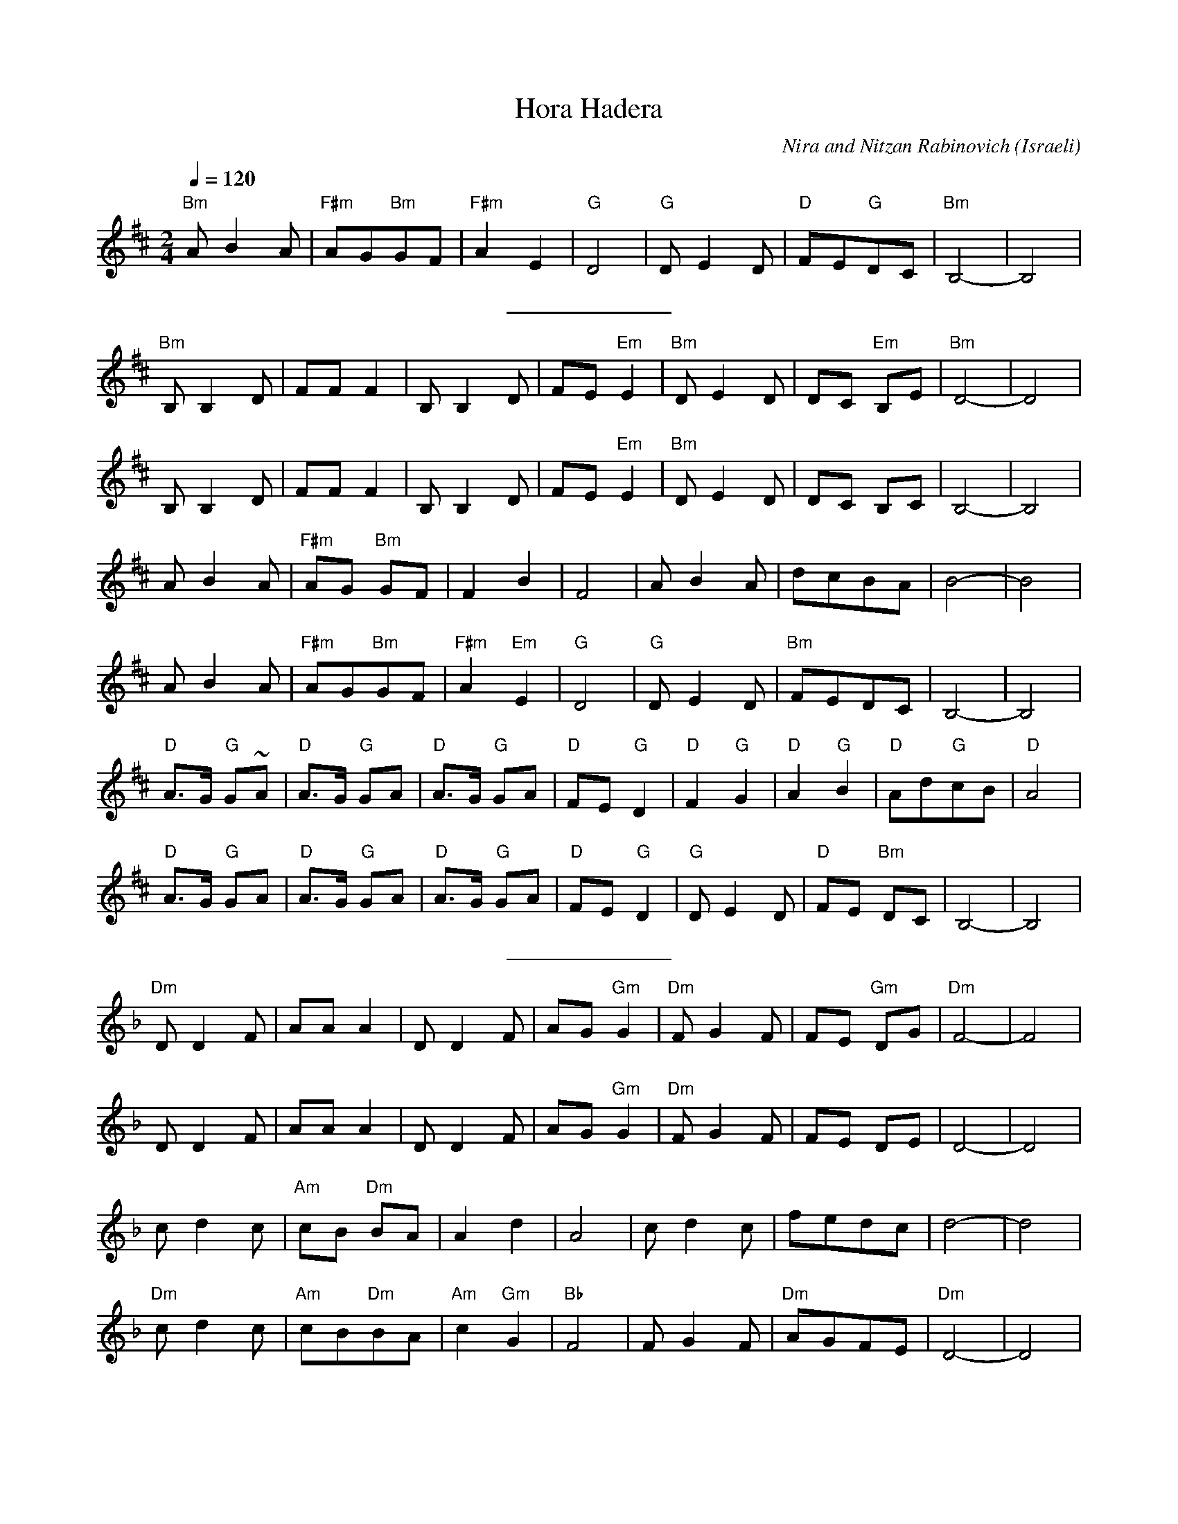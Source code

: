 X: 78
T:Hora Hadera
C:Nira and Nitzan Rabinovich
O:Israeli
I: Dance taught by Shlomo and Dina Bachar
F: http://www.youtube.com/watch?v=IGHXVnHjXOk
F: http://www.youtube.com/watch?v=AnOY0C-k8gg
F: http://www.youtube.com/watch?v=FawuLnBBbrw
F: http://www.youtube.com/watch?v=hTGsiRU0C5s
Q:1/4=120
L:1/8
M:2/4
K:Bm
 "Bm" A B2 A   | "F#m"AG"Bm"GF | "F#m"A2 E2     | "G"D4      |\
 "G"D E2 D     | "D"FE"G"DC    | "Bm"B,4-       |B,4         |
%%sep 10 10
 "Bm"B, B,2 D  | FF F2         | B, B,2 D       |FE "Em"E2   |\
 "Bm"D E2 D    | DC "Em"B,E    | "Bm"D4-        |D4          |
 B, B,2 D      | FF F2         | B, B,2 D       |FE "Em"E2   |\
 "Bm"D E2 D    | DC B,C        | B,4-           |B,4         |
 A B2 A        | "F#m"AG "Bm"GF| F2 B2          | F4         |\
 A B2 A        | dcBA          | B4-            | B4         |
 A B2 A        | "F#m"AG"Bm"GF | "F#m"A2 "Em" E2| "G"D4      |\
 "G"D E2 D     | "Bm"FEDC      | B,4-           |B,4         |
 "D"A>G "G"G~A | "D"A>G "G"GA  | "D"A>G "G"GA   |"D"FE "G"D2 |\
 "D"F2 "G"G2   | "D"A2 "G"B2   | "D"Ad"G"cB     | "D"A4      |
 "D"A>G "G"GA  | "D"A>G "G"GA  | "D"A>G "G"GA   |"D"FE "G"D2 |\
 "G"D E2 D     | "D"FE "Bm"DC  | B,4-           |B,4         |
%%sep 10 10
K:Dm
 "Dm"D D2 F    | AA A2         | D D2 F         |AG "Gm"G2   |\
 "Dm"F G2 F    | FE "Gm"DG     | "Dm"F4-        |F4          |
 D D2 F        | AA A2         | D D2 F         |AG "Gm"G2   |\
 "Dm"F G2 F    | FE DE         | D4-            |D4          |
 c d2 c        | "Am"cB "Dm"BA | A2 d2          | A4         |\
 c d2 c        | fedc          | d4-            | d4         |
 "Dm"c d2 c    | "Am"cB"Dm"BA  | "Am"c2 "Gm"G2  | "Bb"F4     |\
 F G2 F        | "Dm"AGFE      | "Dm"D4-        |D4          |
 "F"c>B "Bb"B~c| "F"c>B "Bb"Bc | "F"c>B "Bb"Bc  |"F"AG "Bb"F2|\
 "F"A2 "Bb"B2  | "F"c2 "Bb"d2  | "F"cf"Bb"ed    | "F"c4      |
 "F"c>B "Bb"Bc | "F"c>B "Bb"Bc | "F"c>B "Bb"Bc  |"F"AG "Bb"F2|\
 "Bb"F G2 F    | "F"AG "Bb"FE  | "Bb"D4-        |"Bb"D4      |
